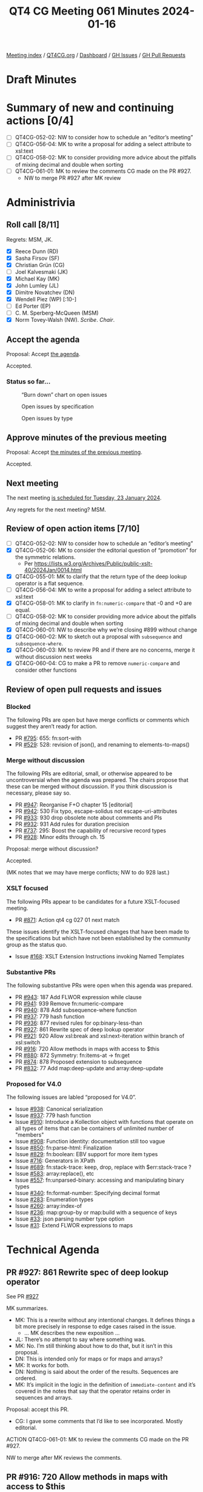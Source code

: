 :PROPERTIES:
:ID:       8DD416D7-C074-4203-879A-7C53A4300619
:END:
#+title: QT4 CG Meeting 061 Minutes 2024-01-16
#+author: Norm Tovey-Walsh
#+filetags: :qt4cg:
#+options: html-style:nil h:6
#+html_head: <link rel="stylesheet" type="text/css" href="/meeting/css/htmlize.css"/>
#+html_head: <link rel="stylesheet" type="text/css" href="../../../css/style.css"/>
#+html_head: <link rel="shortcut icon" href="/img/QT4-64.png" />
#+html_head: <link rel="apple-touch-icon" sizes="64x64" href="/img/QT4-64.png" type="image/png" />
#+html_head: <link rel="apple-touch-icon" sizes="76x76" href="/img/QT4-76.png" type="image/png" />
#+html_head: <link rel="apple-touch-icon" sizes="120x120" href="/img/QT4-120.png" type="image/png" />
#+html_head: <link rel="apple-touch-icon" sizes="152x152" href="/img/QT4-152.png" type="image/png" />
#+options: author:nil email:nil creator:nil timestamp:nil
#+startup: showall

[[../][Meeting index]] / [[https://qt4cg.org][QT4CG.org]] / [[https://qt4cg.org/dashboard][Dashboard]] / [[https://github.com/qt4cg/qtspecs/issues][GH Issues]] / [[https://github.com/qt4cg/qtspecs/pulls][GH Pull Requests]]

* Draft Minutes
:PROPERTIES:
:unnumbered: t
:CUSTOM_ID: minutes
:END:

* Summary of new and continuing actions [0/4]
:PROPERTIES:
:unnumbered: t
:CUSTOM_ID: new-actions
:END:

+ [ ] QT4CG-052-02: NW to consider how to schedule an “editor’s meeting”
+ [ ] QT4CG-056-04: MK to write a proposal for adding a select attribute to xsl:text
+ [ ] QT4CG-058-02: MK to consider providing more advice about the pitfalls of mixing decimal and double when sorting
+ [ ] QT4CG-061-01: MK to review the comments CG made on the PR #927.
  + NW to merge PR #927 after MK review

* Administrivia
:PROPERTIES:
:CUSTOM_ID: administrivia
:END:

** Roll call [8/11]
:PROPERTIES:
:CUSTOM_ID: roll-call
:END:

Regrets: MSM, JK.

+ [X] Reece Dunn (RD)
+ [X] Sasha Firsov (SF)
+ [X] Christian Grün (CG)
+ [ ] Joel Kalvesmaki (JK)
+ [X] Michael Kay (MK)
+ [X] John Lumley (JL)
+ [X] Dimitre Novatchev (DN)
+ [X] Wendell Piez (WP) [:10-]
+ [ ] Ed Porter (EP)
+ [ ] C. M. Sperberg-McQueen (MSM)
+ [X] Norm Tovey-Walsh (NW). /Scribe/. /Chair/.

** Accept the agenda
:PROPERTIES:
:CUSTOM_ID: agenda
:END:

Proposal: Accept [[../../agenda/2024/01-16.html][the agenda]].

Accepted.

*** Status so far…
:PROPERTIES:
:CUSTOM_ID: so-far
:END:

#+CAPTION: “Burn down” chart on open issues
#+NAME:   fig:open-issues
[[./issues-open-2024-01-16.png]]

#+CAPTION: Open issues by specification
#+NAME:   fig:open-issues-by-spec
[[./issues-by-spec-2024-01-16.png]]

#+CAPTION: Open issues by type
#+NAME:   fig:open-issues-by-type
[[./issues-by-type-2024-01-16.png]]

** Approve minutes of the previous meeting
:PROPERTIES:
:CUSTOM_ID: approve-minutes
:END:

Proposal: Accept [[../../minutes/2024/01-09.html][the minutes of the previous meeting]].

Accepted.

** Next meeting
:PROPERTIES:
:CUSTOM_ID: next-meeting
:END:

The next meeting [[../../agenda/2024/01-23.html][is scheduled for Tuesday, 23 January 2024]].

Any regrets for the next meeting? MSM.

** Review of open action items [7/10]
:PROPERTIES:
:CUSTOM_ID: open-actions
:END:

+ [ ] QT4CG-052-02: NW to consider how to schedule an “editor’s meeting”
+ [X] QT4CG-052-06: MK to consider the editorial question of “promotion” for the symmetric relations.
  + Per https://lists.w3.org/Archives/Public/public-xslt-40/2024Jan/0014.html
+ [X] QT4CG-055-01: MK to clarify that the return type of the deep lookup operator is a flat sequence.
+ [ ] QT4CG-056-04: MK to write a proposal for adding a select attribute to xsl:text
+ [X] QT4CG-058-01: MK to clarify in ~fn:numeric-compare~ that -0 and +0 are equal.
+ [ ] QT4CG-058-02: MK to consider providing more advice about the pitfalls of mixing decimal and double when sorting
+ [X] QT4CG-060-01: NW to describe why we’re closing #899 without change
+ [X] QT4CG-060-02: MK to sketch out a proposal with ~subsequence~ and ~subsequence-where~.
+ [X] QT4CG-060-03: MK to review PR and if there are no concerns, merge it without discussion next weeks
+ [X] QT4CG-060-04: CG to make a PR to remove ~numeric-compare~ and consider other functions

** Review of open pull requests and issues
:PROPERTIES:
:CUSTOM_ID: open-pull-requests
:END:

*** Blocked
:PROPERTIES:
:CUSTOM_ID: blocked
:END:

The following PRs are open but have merge conflicts or comments which
suggest they aren’t ready for action.

+ PR [[https://qt4cg.org/dashboard/#pr-795][#795]]: 655: fn:sort-with
+ PR [[https://qt4cg.org/dashboard/#pr-529][#529]]: 528: revision of json(), and renaming to elements-to-maps()

*** Merge without discussion
:PROPERTIES:
:CUSTOM_ID: merge-without-discussion
:END:

The following PRs are editorial, small, or otherwise appeared to be
uncontroversial when the agenda was prepared. The chairs propose that
these can be merged without discussion. If you think discussion is
necessary, please say so.

+ PR [[https://qt4cg.org/dashboard/#pr-947][#947]]: Reorganise F+O chapter 15 [editorial]
+ PR [[https://qt4cg.org/dashboard/#pr-942][#942]]: 530 Fix typo, escape-solidus not escape-uri-attributes
+ PR [[https://qt4cg.org/dashboard/#pr-933][#933]]: 930 drop obsolete note about comments and PIs
+ PR [[https://qt4cg.org/dashboard/#pr-932][#932]]: 931 Add rules for duration precision
+ PR [[https://qt4cg.org/dashboard/#pr-737][#737]]: 295: Boost the capability of recursive record types
+ PR [[https://qt4cg.org/dashboard/#pr-928][#928]]: Minor edits through ch. 15

Proposal: merge without discussion?

Accepted.

(MK notes that we may have merge conflicts; NW to do 928 last.)

*** XSLT focused
:PROPERTIES:
:CUSTOM_ID: xslt-focused
:END:

The following PRs appear to be candidates for a future XSLT-focused
meeting.

+ PR [[https://qt4cg.org/dashboard/#pr-871][#871]]: Action qt4 cg 027 01 next match

These issues identify the XSLT-focused changes that have been made to
the specifications but which have not been established by the
community group as the status quo.

+ Issue [[https://github.com/qt4cg/qtspecs/issues/168][#168]]: XSLT Extension Instructions invoking Named Templates

*** Substantive PRs
:PROPERTIES:
:CUSTOM_ID: substantive
:END:

The following substantive PRs were open when this agenda was prepared.

+ PR [[https://qt4cg.org/dashboard/#pr-943][#943]]: 187 Add FLWOR expression while clause
+ PR [[https://qt4cg.org/dashboard/#pr-941][#941]]: 939 Remove fn:numeric-compare
+ PR [[https://qt4cg.org/dashboard/#pr-940][#940]]: 878 Add subsequence-where function
+ PR [[https://qt4cg.org/dashboard/#pr-937][#937]]: 779 hash function
+ PR [[https://qt4cg.org/dashboard/#pr-936][#936]]: 877 revised rules for op:binary-less-than
+ PR [[https://qt4cg.org/dashboard/#pr-927][#927]]: 861 Rewrite spec of deep lookup operator
+ PR [[https://qt4cg.org/dashboard/#pr-921][#921]]: 920 Allow xsl:break and xsl:next-iteration within branch of xsl:switch
+ PR [[https://qt4cg.org/dashboard/#pr-916][#916]]: 720 Allow methods in maps with access to $this
+ PR [[https://qt4cg.org/dashboard/#pr-880][#880]]: 872 Symmetry: fn:items-at → fn:get
+ PR [[https://qt4cg.org/dashboard/#pr-874][#874]]: 878 Proposed extension to subsequence
+ PR [[https://qt4cg.org/dashboard/#pr-832][#832]]: 77 Add map:deep-update and array:deep-update

*** Proposed for V4.0
:PROPERTIES:
:CUSTOM_ID: proposed-40
:END:

The following issues are labled “proposed for V4.0”.

+ Issue [[https://github.com/qt4cg/qtspecs/issues/938][#938]]: Canonical serialization
+ Issue [[https://github.com/qt4cg/qtspecs/issues/937][#937]]: 779 hash function
+ Issue [[https://github.com/qt4cg/qtspecs/issues/910][#910]]: Introduce a Kollection object with functions that operate on all types of items that can be containers of unlimited number of "members"
+ Issue [[https://github.com/qt4cg/qtspecs/issues/908][#908]]: Function identity: documentation still too vague
+ Issue [[https://github.com/qt4cg/qtspecs/issues/850][#850]]: fn:parse-html: Finalization
+ Issue [[https://github.com/qt4cg/qtspecs/issues/829][#829]]: fn:boolean: EBV support for more item types
+ Issue [[https://github.com/qt4cg/qtspecs/issues/716][#716]]: Generators in XPath
+ Issue [[https://github.com/qt4cg/qtspecs/issues/689][#689]]: fn:stack-trace: keep, drop, replace with $err:stack-trace ?
+ Issue [[https://github.com/qt4cg/qtspecs/issues/583][#583]]: array:replace(), etc
+ Issue [[https://github.com/qt4cg/qtspecs/issues/557][#557]]: fn:unparsed-binary: accessing and manipulating binary types
+ Issue [[https://github.com/qt4cg/qtspecs/issues/340][#340]]: fn:format-number: Specifying decimal format
+ Issue [[https://github.com/qt4cg/qtspecs/issues/283][#283]]: Enumeration types
+ Issue [[https://github.com/qt4cg/qtspecs/issues/260][#260]]: array:index-of
+ Issue [[https://github.com/qt4cg/qtspecs/issues/236][#236]]: map:group-by or map:build with a sequence of keys
+ Issue [[https://github.com/qt4cg/qtspecs/issues/33][#33]]: json parsing number type option
+ Issue [[https://github.com/qt4cg/qtspecs/issues/31][#31]]: Extend FLWOR expressions to maps

* Technical Agenda
:PROPERTIES:
:CUSTOM_ID: technical-agenda
:END:

** PR #927: 861 Rewrite spec of deep lookup operator
:PROPERTIES:
:CUSTOM_ID: pr-927
:END:

See PR [[https://qt4cg.org/dashboard/#pr-927][#927]]

MK summarizes.

+ MK: This is a rewrite without any intentional changes. It defines
  things a bit more precisely in response to edge cases raised in the
  issue.
  + … MK describes the new exposition …
+ JL: There’s no attempt to say where something was.
+ MK: No. I’m still thinking about how to do that, but it isn’t in this proposal.
+ DN: This is intended only for maps or for maps and arrays?
+ MK: It works for both.
+ DN: Nothing is said about the order of the results. Sequences are ordered.
+ MK: It’s implicit in the logic in the definition of
  ~immediate-content~ and it’s covered in the notes that say that the
  operator retains order in sequences and arrays.

Proposal: accept this PR.

+ CG: I gave some comments that I’d like to see incorporated. Mostly editorial.

ACTION QT4CG-061-01: MK to review the comments CG made on the PR #927.

NW to merge after MK reviews the comments.

** PR #916: 720 Allow methods in maps with access to $this
:PROPERTIES:
:CUSTOM_ID: pr-916
:END:

See PR [[https://qt4cg.org/dashboard/#pr-916][#916]]

MK expects discussion and feedback; writing the spec was an
opportunity to encourage discussion.

+ MK: The essential aim here is to define functions that can have
  access to the records they’re defined on.
  + … Defines the term ~method~ which is a familiar term used in perhaps an unfamiliar way.
  + … It’s like a method in Javascript, sort of, but we don’t have classes or prototypes.
  + … A function annotated ~%method~ has access to an extra variable
    ~$this~ which refers to the map that it’s part of.
  + … The key difficulty in making this work is “when do you bind ~$this~”?
  + … If you update a record, you don’t want the function to point to the old map.
  + … This PR does this by binding ~$this~ at the moment of execution.
  + … Should this be a function of the lookup operator or ~map:get()~?
  + … I decided to make it binding the variable only a consequence of the lookup operator.
+ JL: My original question was going to be about what happens if you
  have a variable called ~$this~? You’d have to bind it to another name.
  + … When you say not using ~map:get()~ does that preclude dynamic lookup?
+ MK: No, because the lookup operator can be an expression.
+ DN: I think this is a good direction. But I have questions. It’s
  possible to annotate a function as a ~%method~ when it isn’t in a
  map. What if a function is called from a context outside the map?
  And maybe the issues related to updating the map could be solved
  differently. If we say that we have a ~call()~ function that we
  apply on the map. Then the implementation of ~call()~, passed a map,
  can bind ~$this$~. We say that functions that are members of maps
  can only be called that way.
+ MK: On the point of using ~%method~ on functions outside of maps,
  that’s what the distinction between ~dormant~ and ~active~ is about.
+ MK: I think the other suggestion is to use a different operator than
  ~?~ for the magic semantics. The problem is a lack of symbols. I
  think most users won’t think twice about the fact that there’s magic
  going on here. Using a familar symbol in an intuitive way is better
  even if they don’t understand the subtlties.
+ DN: It is more than that. The special ~call~ function can only be
  called on a map and it knows how to prepare the function.
+ MK: The problem is finding a syntax that works in a way users will
  appreciate. It should work like a sequence of method calls in other
  languages.
+ DN: I’m asking the same question: I think the ~call~ function
  eliminates the update problems. Using a fat arrow operator with call
  would make everything work.
+ MK: It still has the characteristic that you bind ~$this~ at the
  point where you call the function.

Some discussion of having more complex examples.

+ JL: Suppose we added ~translate~, ~rotate~ etc on those methods
  (like ~resize). You could chain them all the way down. I think what
  DN is saying is that I can do that with ~=>~ and a ~call~ function.
  So you get the same sense, but it’s through thick arrows and a call at each stage.
+ RD: That’s similar to how ~$self~ works in Python.
+ CG: I’ve already given a lot of feedback on the PR itself. I share
  the concern that we shouldn’t treat the lookup operator and
  ~map:get~ differently. We might want to make them the same after
  compilation and we have lots of users that don’t use the lookup
  operator.
  + … More generally, I have some concerns that we’re trying to
    simulate objects, but if we went a little further we could have
    more power and performance by having something more like objects.
  + … Objects at their core are very simple; maps are a lot more
    powerful, but much of that power isn’t needed for objects. What we
    need for objects is not much. And we could think about inheritance
    and other features.
+ MK: Trying to do things one step time; JS combines maps and objects. 
+ DN: I think what CG says makes perfect sense. We could just use
  functions with a special argument and use them with the fat arrow.
  If you don’t use the right first argument, you’ll get an error.
+ MK: Yes, I think I understand. I’ll explore that further.
+ RD: One thing that JS JIT compilers do is optimizations on the
  types. They have a similar issue where the content of the map or
  object can change at any time. They keep track of the different
  shapes that the object has.
+ MK: Data flow analysis in effect.
+ RD: An XQuery or XPath processor could do similar sorts of things to
  produce more concrete representations of these class-like maps.
+ CG: Yes, that’s a good point.
  + … If you have a map:put function and the value can be dynamic,
    it’s difficult to find out if the result will be compliant with
    the existing record. In those cases, if you had a fixed record
    constructor…
+ MK: Yes. I am thinking of introducing a fixed record constructor,
  but I think that’s orthogonal and complementary.
+ CG: And we could have final methods that can’t be removed.
  + … And I wonder if ~$this~ could be explicitly available in a
    record constructor to avoid having to have the ~%method~
    annotation.
+ RD: Also, it would be useful to see if we can extend this to things
  that aren’t maps. It’s quite common to have a whole set of functions
  that have the first argument as the object to be operated on.
+ MK: The problem with ~call()~ approach is that the function lookup
  in the ~=>~ is in the global namespace. You get no function
  overloading.
+ RD: You can have a user object for example and pass that as
  arguments to add, remove, change, etc. That produces a class-like
  thing.
+ MK: I’m not sure where you’re heading.
+ RD: I’m just saying that pattern is common outside of maps. I wonder
  if we could extend it.

JL wonders if using the ~=>~ operator would mean having to repeat the
map several times, once for lookup and again for access.

+ MK: Yes, the fat arrow followed by something that looks like a function does global lookup.
+ JL: Couldn’t we use something like a variable on the right hand side?
+ MK: Yes, and where do you bind that?
+ JL: I think DN’s proposal for ~call~ is to pass the map and the
  function as two arguments, then you know which function to call. So
  the map has to appear twice.
+ DN: The discussion so far has convinced me that what RD proposed is
  the best solution. We don’t need anything to be related to maps at
  all; they’re just functions that have a special first argument
  called ~$self~. They can be applied to anything with the ~=>~.
+ MK: Are they global functions?
+ DN: They could be global or they could be dynamic. It doesn’t matter.
  + … What ever is on the left hand side of the arrow is subsituted for the ~self~.
+ MK: How do you provide a resize function for rectangles and circles
  without putting them all in the same global namespace?

MK will give some thought to how to solve the global namespace problem.

** PR #832: 77 Add map:deep-update and array:deep-update
:PROPERTIES:
:CUSTOM_ID: pr-832
:END:

See PR [[https://qt4cg.org/dashboard/#pr-832][#832]]

MK summarizes the changes in the PR.

+ MK: There’s an effort here to make the operation intuitive, but that
  means there’s a lot of detail to make that work.
  + … MK reviews some of the examples …
+ MK: The mechanism to make that work is complex. It relies on
  defining properties of items as notations. 
  + … MK walks through the description of the conceptual operation …
  + … The magic properties are used purely internally. But the
    semantics are defined in terms of a temporary data model that does
    things that the publicly exposed data model doesn’t support.
+ JL: These are arbitrary replacements, so you could have finds that
  are deep down but their parents are removed later.
+ MK: Yes, you might update something that’s a waste of time because
  it’s parent has disappeared. It’s well defined, even if it allows
  users to do things that are useless.
+ JL: In the change function, do I know both the value and the
  effective key?
+ MK: There’s a question of whether you make the attached properties
  visible. Clearly one could.
+ MK: If the properties are annotations, you can use the existing
  functions to get the annotations.
+ CG: I’ve given a lot of feedback. My main concerns are still the same.
  + … The implicit binding of data that isn’t visible to the user is
    problematic. In XQuery Update we had a scoring value that worked
    this way. We dropped it eventually because we were never happy
    with it. You couldn’t tell what was going on internally.
  + … I’d be much happier with a mechnism that passed a map describing
    what things should be changed.
+ MK: Yes. I tried to avoid doing this with a sort of mini-selector
  language. I didn’t want to define another little language that we
  have for selectors that can only be used in this. I’d like to avoid that.
+ RD: MarkLogic does a similar thing. Some of the APIs take a subset
  of an XPath expression and use that not as a selection but as a
  mechanism for applying it. In effect, that isn’t really a new
  language, it’s just a restriction on what constructs of XPath you
  can have.
+ MK: That voilates orthogonality which I’d like to avoid.

MK proposes to develop some of the things that are complimentary to it
and see how we get on.

+ MK: I do think we need to address some hard issues with map and
  array transformations, JSON transformations. One of the ways of
  doing that might be to develop use cases that are high-level that
  show how lots of different facilities work together to solve an
  application level problem.

* Any other business?
:PROPERTIES:
:CUSTOM_ID: any-other-business
:END:

None heard.

* Adjourned
:PROPERTIES:
:CUSTOM_ID: adjourned
:END:
